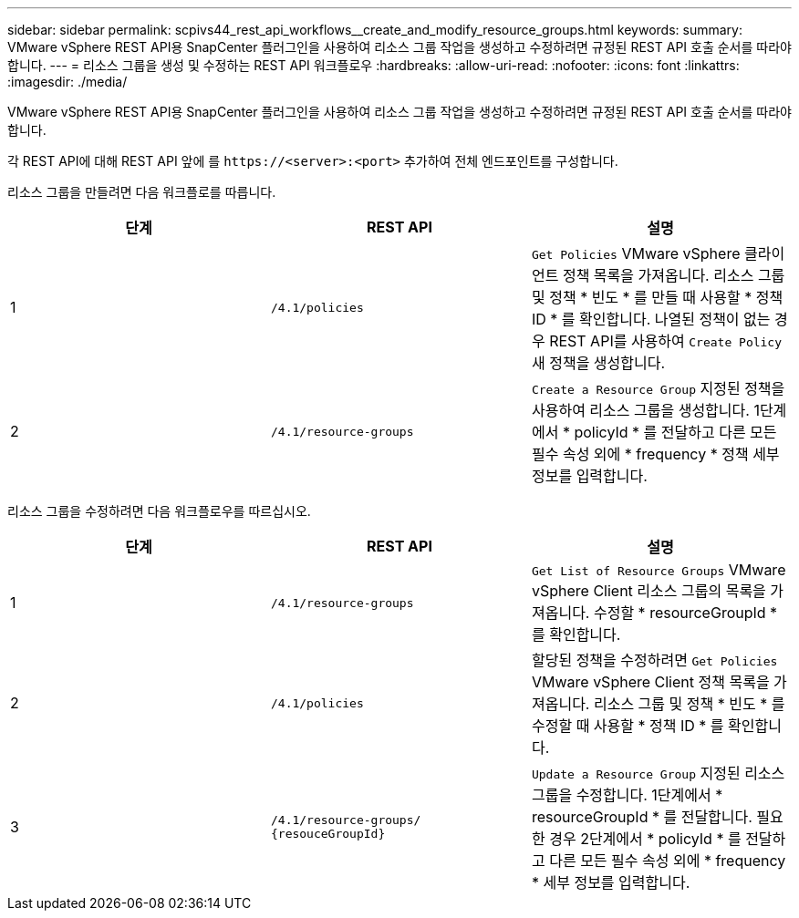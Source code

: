 ---
sidebar: sidebar 
permalink: scpivs44_rest_api_workflows__create_and_modify_resource_groups.html 
keywords:  
summary: VMware vSphere REST API용 SnapCenter 플러그인을 사용하여 리소스 그룹 작업을 생성하고 수정하려면 규정된 REST API 호출 순서를 따라야 합니다. 
---
= 리소스 그룹을 생성 및 수정하는 REST API 워크플로우
:hardbreaks:
:allow-uri-read: 
:nofooter: 
:icons: font
:linkattrs: 
:imagesdir: ./media/


[role="lead"]
VMware vSphere REST API용 SnapCenter 플러그인을 사용하여 리소스 그룹 작업을 생성하고 수정하려면 규정된 REST API 호출 순서를 따라야 합니다.

각 REST API에 대해 REST API 앞에 를 `\https://<server>:<port>` 추가하여 전체 엔드포인트를 구성합니다.

리소스 그룹을 만들려면 다음 워크플로를 따릅니다.

|===
| 단계 | REST API | 설명 


| 1 | `/4.1/policies` | `Get Policies` VMware vSphere 클라이언트 정책 목록을 가져옵니다. 리소스 그룹 및 정책 * 빈도 * 를 만들 때 사용할 * 정책 ID * 를 확인합니다. 나열된 정책이 없는 경우 REST API를 사용하여 `Create Policy` 새 정책을 생성합니다. 


| 2 | `/4.1/resource-groups` | `Create a Resource Group` 지정된 정책을 사용하여 리소스 그룹을 생성합니다. 1단계에서 * policyId * 를 전달하고 다른 모든 필수 속성 외에 * frequency * 정책 세부 정보를 입력합니다. 
|===
리소스 그룹을 수정하려면 다음 워크플로우를 따르십시오.

|===
| 단계 | REST API | 설명 


| 1 | `/4.1/resource-groups` | `Get List of Resource Groups` VMware vSphere Client 리소스 그룹의 목록을 가져옵니다. 수정할 * resourceGroupId * 를 확인합니다. 


| 2 | `/4.1/policies` | 할당된 정책을 수정하려면 `Get Policies` VMware vSphere Client 정책 목록을 가져옵니다. 리소스 그룹 및 정책 * 빈도 * 를 수정할 때 사용할 * 정책 ID * 를 확인합니다. 


| 3 | `/4.1/resource-groups/
{resouceGroupId}` | `Update a Resource Group` 지정된 리소스 그룹을 수정합니다. 1단계에서 * resourceGroupId * 를 전달합니다. 필요한 경우 2단계에서 * policyId * 를 전달하고 다른 모든 필수 속성 외에 * frequency * 세부 정보를 입력합니다. 
|===